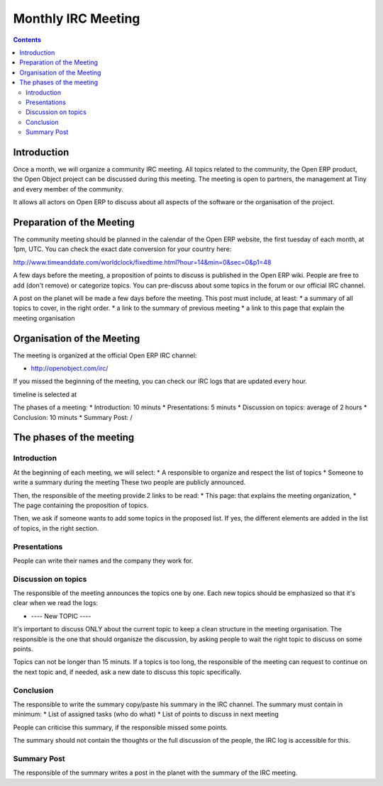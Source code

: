 
.. _irc-meeting-link:

Monthly IRC Meeting
-------------------

.. contents::

Introduction
++++++++++++

Once a month, we will organize a community IRC meeting. All topics related to
the community, the Open ERP product, the Open Object project can be discussed
during this meeting. The meeting is open to partners, the management at Tiny
and every member of the community.

It allows all actors on Open ERP to discuss about all aspects of the software
or the organisation of the project.

Preparation of the Meeting
++++++++++++++++++++++++++

The community meeting should be planned in the calendar of the Open ERP
website, the first tuesday of each month, at 1pm, UTC. You can check the exact
date conversion for your country here:

http://www.timeanddate.com/worldclock/fixedtime.html?hour=14&min=0&sec=0&p1=48

A few days before the meeting, a proposition of points to discuss is published
in the Open ERP wiki. People are free to add (don't remove) or categorize topics.
You can pre-discuss about some topics in the forum or our official IRC channel.

A post on the planet will be made a few days before the meeting. This post must include,
at least:
* a summary of all topics to cover, in the right order.
* a link to the summary of previous meeting
* a link to this page that explain the meeting organisation


Organisation of the Meeting
+++++++++++++++++++++++++++

The meeting is organized at the official Open ERP IRC channel:

* http://openobject.com/irc/

If you missed the beginning of the meeting, you can check our IRC logs that
are updated every hour.

timeline is selected at 

The phases of a meeting:
* Introduction: 10 minuts
* Presentations: 5 minuts
* Discussion on topics: average of 2 hours
* Conclusion: 10 minuts
* Summary Post: /


The phases of the meeting
+++++++++++++++++++++++++

Introduction
~~~~~~~~~~~~

At the beginning of each meeting, we will select:
* A responsible to organize and respect the list of topics
* Someone to write a summary during the meeting
These two people are publicly announced.

Then, the responsible of the meeting provide 2 links to be read:
* This page: that explains the meeting organization,
* The page containing the proposition of topics.

Then, we ask if someone wants to add some topics in the proposed list. If yes,
the different elements are added in the list of topics, in the right section.


Presentations
~~~~~~~~~~~~~

People can write their names and the company they work for.

Discussion on topics
~~~~~~~~~~~~~~~~~~~~

The responsible of the meeting announces the topics one by one. Each new topics
should be emphasized so that it's clear when we read the logs:

* ---- New TOPIC ----

It's important to discuss ONLY about the current topic to keep a clean
structure in the meeting organisation. The responsible is the one that
should organisze the discussion, by asking people to wait the right
topic to discuss on some points.

Topics can not be longer than 15 minuts. If a topics is too long, the
responsible of the meeting can request to continue on the next topic and,
if needed, ask a new date to discuss this topic specifically.

Conclusion
~~~~~~~~~~

The responsible to write the summary copy/paste his summary in the IRC
channel. The summary must contain in minimum:
* List of assigned tasks (who do what)
* List of points to discuss in next meeting

People can criticise this summary, if the responsible missed some points.

The summary should not contain the thoughts or the full discussion of the
people, the IRC log is accessible for this.


Summary Post
~~~~~~~~~~~~

The responsible of the summary writes a post in the planet with the summary
of the IRC meeting.

